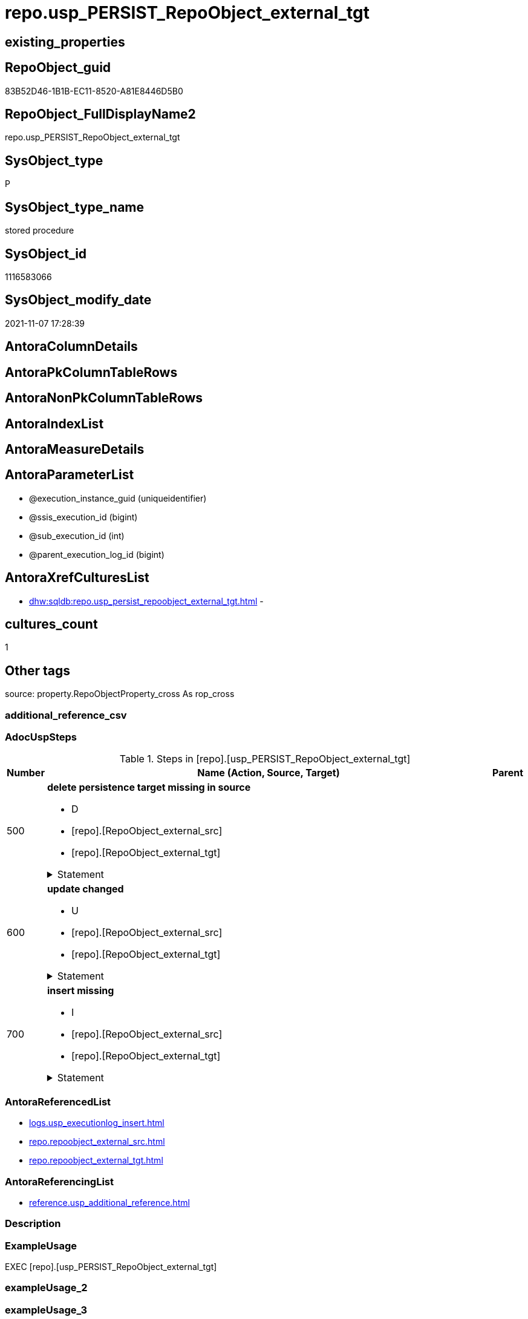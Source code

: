 // tag::HeaderFullDisplayName[]
= repo.usp_PERSIST_RepoObject_external_tgt
// end::HeaderFullDisplayName[]

== existing_properties

// tag::existing_properties[]
:ExistsProperty--adocuspsteps:
:ExistsProperty--antorareferencedlist:
:ExistsProperty--antorareferencinglist:
:ExistsProperty--exampleusage:
:ExistsProperty--is_repo_managed:
:ExistsProperty--is_ssas:
:ExistsProperty--referencedobjectlist:
:ExistsProperty--uspgenerator_usp_id:
:ExistsProperty--sql_modules_definition:
:ExistsProperty--AntoraParameterList:
// end::existing_properties[]

== RepoObject_guid

// tag::RepoObject_guid[]
83B52D46-1B1B-EC11-8520-A81E8446D5B0
// end::RepoObject_guid[]

== RepoObject_FullDisplayName2

// tag::RepoObject_FullDisplayName2[]
repo.usp_PERSIST_RepoObject_external_tgt
// end::RepoObject_FullDisplayName2[]

== SysObject_type

// tag::SysObject_type[]
P 
// end::SysObject_type[]

== SysObject_type_name

// tag::SysObject_type_name[]
stored procedure
// end::SysObject_type_name[]

== SysObject_id

// tag::SysObject_id[]
1116583066
// end::SysObject_id[]

== SysObject_modify_date

// tag::SysObject_modify_date[]
2021-11-07 17:28:39
// end::SysObject_modify_date[]

== AntoraColumnDetails

// tag::AntoraColumnDetails[]

// end::AntoraColumnDetails[]

== AntoraPkColumnTableRows

// tag::AntoraPkColumnTableRows[]

// end::AntoraPkColumnTableRows[]

== AntoraNonPkColumnTableRows

// tag::AntoraNonPkColumnTableRows[]

// end::AntoraNonPkColumnTableRows[]

== AntoraIndexList

// tag::AntoraIndexList[]

// end::AntoraIndexList[]

== AntoraMeasureDetails

// tag::AntoraMeasureDetails[]

// end::AntoraMeasureDetails[]

== AntoraParameterList

// tag::AntoraParameterList[]
* @execution_instance_guid (uniqueidentifier)
* @ssis_execution_id (bigint)
* @sub_execution_id (int)
* @parent_execution_log_id (bigint)
// end::AntoraParameterList[]

== AntoraXrefCulturesList

// tag::AntoraXrefCulturesList[]
* xref:dhw:sqldb:repo.usp_persist_repoobject_external_tgt.adoc[] - 
// end::AntoraXrefCulturesList[]

== cultures_count

// tag::cultures_count[]
1
// end::cultures_count[]

== Other tags

source: property.RepoObjectProperty_cross As rop_cross


=== additional_reference_csv

// tag::additional_reference_csv[]

// end::additional_reference_csv[]


=== AdocUspSteps

// tag::adocuspsteps[]
.Steps in [repo].[usp_PERSIST_RepoObject_external_tgt]
[cols="d,15a,d"]
|===
|Number|Name (Action, Source, Target)|Parent

|500
|
*delete persistence target missing in source*

* D
* [repo].[RepoObject_external_src]
* [repo].[RepoObject_external_tgt]


.Statement
[%collapsible]
=====
[source,sql,numbered]
----
DELETE T
FROM [repo].[RepoObject_external_tgt] AS T
WHERE
NOT EXISTS
(SELECT 1 FROM [repo].[RepoObject_external_src] AS S
WHERE
T.[RepoObject_guid] = S.[RepoObject_guid]
)
 
----
=====

|


|600
|
*update changed*

* U
* [repo].[RepoObject_external_src]
* [repo].[RepoObject_external_tgt]


.Statement
[%collapsible]
=====
[source,sql,numbered]
----
UPDATE T
SET
  T.[RepoObject_guid] = S.[RepoObject_guid]
, T.[external_AntoraComponent] = S.[external_AntoraComponent]
, T.[external_AntoraModule] = S.[external_AntoraModule]
, T.[is_external] = S.[is_external]
, T.[is_repo_managed] = S.[is_repo_managed]
, T.[RepoObject_name] = S.[RepoObject_name]
, T.[RepoObject_schema_name] = S.[RepoObject_schema_name]
, T.[RepoObject_type] = S.[RepoObject_type]
, T.[SysObject_name] = S.[SysObject_name]
, T.[SysObject_schema_name] = S.[SysObject_schema_name]
, T.[SysObject_type] = S.[SysObject_type]

FROM [repo].[RepoObject_external_tgt] AS T
INNER JOIN [repo].[RepoObject_external_src] AS S
ON
T.[RepoObject_guid] = S.[RepoObject_guid]

WHERE
   T.[external_AntoraComponent] <> S.[external_AntoraComponent]
OR T.[external_AntoraModule] <> S.[external_AntoraModule]
OR T.[is_external] <> S.[is_external]
OR T.[is_repo_managed] <> S.[is_repo_managed]
OR T.[RepoObject_name] <> S.[RepoObject_name]
OR T.[RepoObject_schema_name] <> S.[RepoObject_schema_name]
OR T.[RepoObject_type] <> S.[RepoObject_type]
OR T.[SysObject_name] <> S.[SysObject_name]
OR T.[SysObject_schema_name] <> S.[SysObject_schema_name]
OR T.[SysObject_type] <> S.[SysObject_type]

----
=====

|


|700
|
*insert missing*

* I
* [repo].[RepoObject_external_src]
* [repo].[RepoObject_external_tgt]


.Statement
[%collapsible]
=====
[source,sql,numbered]
----
INSERT INTO 
 [repo].[RepoObject_external_tgt]
 (
  [RepoObject_guid]
, [external_AntoraComponent]
, [external_AntoraModule]
, [is_external]
, [is_repo_managed]
, [RepoObject_name]
, [RepoObject_schema_name]
, [RepoObject_type]
, [SysObject_name]
, [SysObject_schema_name]
, [SysObject_type]
)
SELECT
  [RepoObject_guid]
, [external_AntoraComponent]
, [external_AntoraModule]
, [is_external]
, [is_repo_managed]
, [RepoObject_name]
, [RepoObject_schema_name]
, [RepoObject_type]
, [SysObject_name]
, [SysObject_schema_name]
, [SysObject_type]

FROM [repo].[RepoObject_external_src] AS S
WHERE
NOT EXISTS
(SELECT 1
FROM [repo].[RepoObject_external_tgt] AS T
WHERE
T.[RepoObject_guid] = S.[RepoObject_guid]
)
----
=====

|

|===

// end::adocuspsteps[]


=== AntoraReferencedList

// tag::antorareferencedlist[]
* xref:logs.usp_executionlog_insert.adoc[]
* xref:repo.repoobject_external_src.adoc[]
* xref:repo.repoobject_external_tgt.adoc[]
// end::antorareferencedlist[]


=== AntoraReferencingList

// tag::antorareferencinglist[]
* xref:reference.usp_additional_reference.adoc[]
// end::antorareferencinglist[]


=== Description

// tag::description[]

// end::description[]


=== ExampleUsage

// tag::exampleusage[]
EXEC [repo].[usp_PERSIST_RepoObject_external_tgt]
// end::exampleusage[]


=== exampleUsage_2

// tag::exampleusage_2[]

// end::exampleusage_2[]


=== exampleUsage_3

// tag::exampleusage_3[]

// end::exampleusage_3[]


=== exampleUsage_4

// tag::exampleusage_4[]

// end::exampleusage_4[]


=== exampleUsage_5

// tag::exampleusage_5[]

// end::exampleusage_5[]


=== exampleWrong_Usage

// tag::examplewrong_usage[]

// end::examplewrong_usage[]


=== has_execution_plan_issue

// tag::has_execution_plan_issue[]

// end::has_execution_plan_issue[]


=== has_get_referenced_issue

// tag::has_get_referenced_issue[]

// end::has_get_referenced_issue[]


=== has_history

// tag::has_history[]

// end::has_history[]


=== has_history_columns

// tag::has_history_columns[]

// end::has_history_columns[]


=== InheritanceType

// tag::inheritancetype[]

// end::inheritancetype[]


=== is_persistence

// tag::is_persistence[]

// end::is_persistence[]


=== is_persistence_check_duplicate_per_pk

// tag::is_persistence_check_duplicate_per_pk[]

// end::is_persistence_check_duplicate_per_pk[]


=== is_persistence_check_for_empty_source

// tag::is_persistence_check_for_empty_source[]

// end::is_persistence_check_for_empty_source[]


=== is_persistence_delete_changed

// tag::is_persistence_delete_changed[]

// end::is_persistence_delete_changed[]


=== is_persistence_delete_missing

// tag::is_persistence_delete_missing[]

// end::is_persistence_delete_missing[]


=== is_persistence_insert

// tag::is_persistence_insert[]

// end::is_persistence_insert[]


=== is_persistence_truncate

// tag::is_persistence_truncate[]

// end::is_persistence_truncate[]


=== is_persistence_update_changed

// tag::is_persistence_update_changed[]

// end::is_persistence_update_changed[]


=== is_repo_managed

// tag::is_repo_managed[]
0
// end::is_repo_managed[]


=== is_ssas

// tag::is_ssas[]
0
// end::is_ssas[]


=== microsoft_database_tools_support

// tag::microsoft_database_tools_support[]

// end::microsoft_database_tools_support[]


=== MS_Description

// tag::ms_description[]

// end::ms_description[]


=== persistence_source_RepoObject_fullname

// tag::persistence_source_repoobject_fullname[]

// end::persistence_source_repoobject_fullname[]


=== persistence_source_RepoObject_fullname2

// tag::persistence_source_repoobject_fullname2[]

// end::persistence_source_repoobject_fullname2[]


=== persistence_source_RepoObject_guid

// tag::persistence_source_repoobject_guid[]

// end::persistence_source_repoobject_guid[]


=== persistence_source_RepoObject_xref

// tag::persistence_source_repoobject_xref[]

// end::persistence_source_repoobject_xref[]


=== pk_index_guid

// tag::pk_index_guid[]

// end::pk_index_guid[]


=== pk_IndexPatternColumnDatatype

// tag::pk_indexpatterncolumndatatype[]

// end::pk_indexpatterncolumndatatype[]


=== pk_IndexPatternColumnName

// tag::pk_indexpatterncolumnname[]

// end::pk_indexpatterncolumnname[]


=== pk_IndexSemanticGroup

// tag::pk_indexsemanticgroup[]

// end::pk_indexsemanticgroup[]


=== ReferencedObjectList

// tag::referencedobjectlist[]
* [logs].[usp_ExecutionLog_insert]
* [repo].[RepoObject_external_src]
* [repo].[RepoObject_external_tgt]
// end::referencedobjectlist[]


=== usp_persistence_RepoObject_guid

// tag::usp_persistence_repoobject_guid[]

// end::usp_persistence_repoobject_guid[]


=== UspExamples

// tag::uspexamples[]

// end::uspexamples[]


=== uspgenerator_usp_id

// tag::uspgenerator_usp_id[]
97
// end::uspgenerator_usp_id[]


=== UspParameters

// tag::uspparameters[]

// end::uspparameters[]

== Boolean Attributes

source: property.RepoObjectProperty WHERE property_int = 1

// tag::boolean_attributes[]

// end::boolean_attributes[]

== sql_modules_definition

// tag::sql_modules_definition[]
[%collapsible]
=======
[source,sql,numbered]
----
/*
code of this procedure is managed in the dhw repository. Do not modify manually.
Use [uspgenerator].[GeneratorUsp], [uspgenerator].[GeneratorUspParameter], [uspgenerator].[GeneratorUspStep], [uspgenerator].[GeneratorUsp_SqlUsp]
*/
CREATE   PROCEDURE [repo].[usp_PERSIST_RepoObject_external_tgt]
----keep the code between logging parameters and "START" unchanged!
---- parameters, used for logging; you don't need to care about them, but you can use them, wenn calling from SSIS or in your workflow to log the context of the procedure call
  @execution_instance_guid UNIQUEIDENTIFIER = NULL --SSIS system variable ExecutionInstanceGUID could be used, any other unique guid is also fine. If NULL, then NEWID() is used to create one
, @ssis_execution_id BIGINT = NULL --only SSIS system variable ServerExecutionID should be used, or any other consistent number system, do not mix different number systems
, @sub_execution_id INT = NULL --in case you log some sub_executions, for example in SSIS loops or sub packages
, @parent_execution_log_id BIGINT = NULL --in case a sup procedure is called, the @current_execution_log_id of the parent procedure should be propagated here. It allowes call stack analyzing
AS
BEGIN
DECLARE
 --
   @current_execution_log_id BIGINT --this variable should be filled only once per procedure call, it contains the first logging call for the step 'start'.
 , @current_execution_guid UNIQUEIDENTIFIER = NEWID() --a unique guid for any procedure call. It should be propagated to sub procedures using "@parent_execution_log_id = @current_execution_log_id"
 , @source_object NVARCHAR(261) = NULL --use it like '[schema].[object]', this allows data flow vizualizatiuon (include square brackets)
 , @target_object NVARCHAR(261) = NULL --use it like '[schema].[object]', this allows data flow vizualizatiuon (include square brackets)
 , @proc_id INT = @@procid
 , @proc_schema_name NVARCHAR(128) = OBJECT_SCHEMA_NAME(@@procid) --schema ande name of the current procedure should be automatically logged
 , @proc_name NVARCHAR(128) = OBJECT_NAME(@@procid)               --schema ande name of the current procedure should be automatically logged
 , @event_info NVARCHAR(MAX)
 , @step_id INT = 0
 , @step_name NVARCHAR(1000) = NULL
 , @rows INT

--[event_info] get's only the information about the "outer" calling process
--wenn the procedure calls sub procedures, the [event_info] will not change
SET @event_info = (
  SELECT TOP 1 [event_info]
  FROM sys.dm_exec_input_buffer(@@spid, CURRENT_REQUEST_ID())
  ORDER BY [event_info]
  )

IF @execution_instance_guid IS NULL
 SET @execution_instance_guid = NEWID();
--
--SET @rows = @@ROWCOUNT;
SET @step_id = @step_id + 1
SET @step_name = 'start'
SET @source_object = NULL
SET @target_object = NULL

EXEC logs.usp_ExecutionLog_insert
 --these parameters should be the same for all logging execution
   @execution_instance_guid = @execution_instance_guid
 , @ssis_execution_id = @ssis_execution_id
 , @sub_execution_id = @sub_execution_id
 , @parent_execution_log_id = @parent_execution_log_id
 , @current_execution_guid = @current_execution_guid
 , @proc_id = @proc_id
 , @proc_schema_name = @proc_schema_name
 , @proc_name = @proc_name
 , @event_info = @event_info
 --the following parameters are individual for each call
 , @step_id = @step_id --@step_id should be incremented before each call
 , @step_name = @step_name --assign individual step names for each call
 --only the "start" step should return the log id into @current_execution_log_id
 --all other calls should not overwrite @current_execution_log_id
 , @execution_log_id = @current_execution_log_id OUTPUT
----you can log the content of your own parameters, do this only in the start-step
----data type is sql_variant

--
PRINT '[repo].[usp_PERSIST_RepoObject_external_tgt]'
--keep the code between logging parameters and "START" unchanged!
--
----START
--
----- start here with your own code
--
/*{"ReportUspStep":[{"Number":500,"Name":"delete persistence target missing in source","has_logging":1,"is_condition":0,"is_inactive":0,"is_SubProcedure":0,"log_source_object":"[repo].[RepoObject_external_src]","log_target_object":"[repo].[RepoObject_external_tgt]","log_flag_InsertUpdateDelete":"D"}]}*/
PRINT CONCAT('usp_id;Number;Parent_Number: ',97,';',500,';',NULL);

DELETE T
FROM [repo].[RepoObject_external_tgt] AS T
WHERE
NOT EXISTS
(SELECT 1 FROM [repo].[RepoObject_external_src] AS S
WHERE
T.[RepoObject_guid] = S.[RepoObject_guid]
)
 

-- Logging START --
SET @rows = @@ROWCOUNT
SET @step_id = @step_id + 1
SET @step_name = 'delete persistence target missing in source'
SET @source_object = '[repo].[RepoObject_external_src]'
SET @target_object = '[repo].[RepoObject_external_tgt]'

EXEC logs.usp_ExecutionLog_insert 
 @execution_instance_guid = @execution_instance_guid
 , @ssis_execution_id = @ssis_execution_id
 , @sub_execution_id = @sub_execution_id
 , @parent_execution_log_id = @parent_execution_log_id
 , @current_execution_guid = @current_execution_guid
 , @proc_id = @proc_id
 , @proc_schema_name = @proc_schema_name
 , @proc_name = @proc_name
 , @event_info = @event_info
 , @step_id = @step_id
 , @step_name = @step_name
 , @source_object = @source_object
 , @target_object = @target_object
 , @deleted = @rows
-- Logging END --

/*{"ReportUspStep":[{"Number":600,"Name":"update changed","has_logging":1,"is_condition":0,"is_inactive":0,"is_SubProcedure":0,"log_source_object":"[repo].[RepoObject_external_src]","log_target_object":"[repo].[RepoObject_external_tgt]","log_flag_InsertUpdateDelete":"U"}]}*/
PRINT CONCAT('usp_id;Number;Parent_Number: ',97,';',600,';',NULL);

UPDATE T
SET
  T.[RepoObject_guid] = S.[RepoObject_guid]
, T.[external_AntoraComponent] = S.[external_AntoraComponent]
, T.[external_AntoraModule] = S.[external_AntoraModule]
, T.[is_external] = S.[is_external]
, T.[is_repo_managed] = S.[is_repo_managed]
, T.[RepoObject_name] = S.[RepoObject_name]
, T.[RepoObject_schema_name] = S.[RepoObject_schema_name]
, T.[RepoObject_type] = S.[RepoObject_type]
, T.[SysObject_name] = S.[SysObject_name]
, T.[SysObject_schema_name] = S.[SysObject_schema_name]
, T.[SysObject_type] = S.[SysObject_type]

FROM [repo].[RepoObject_external_tgt] AS T
INNER JOIN [repo].[RepoObject_external_src] AS S
ON
T.[RepoObject_guid] = S.[RepoObject_guid]

WHERE
   T.[external_AntoraComponent] <> S.[external_AntoraComponent]
OR T.[external_AntoraModule] <> S.[external_AntoraModule]
OR T.[is_external] <> S.[is_external]
OR T.[is_repo_managed] <> S.[is_repo_managed]
OR T.[RepoObject_name] <> S.[RepoObject_name]
OR T.[RepoObject_schema_name] <> S.[RepoObject_schema_name]
OR T.[RepoObject_type] <> S.[RepoObject_type]
OR T.[SysObject_name] <> S.[SysObject_name]
OR T.[SysObject_schema_name] <> S.[SysObject_schema_name]
OR T.[SysObject_type] <> S.[SysObject_type]


-- Logging START --
SET @rows = @@ROWCOUNT
SET @step_id = @step_id + 1
SET @step_name = 'update changed'
SET @source_object = '[repo].[RepoObject_external_src]'
SET @target_object = '[repo].[RepoObject_external_tgt]'

EXEC logs.usp_ExecutionLog_insert 
 @execution_instance_guid = @execution_instance_guid
 , @ssis_execution_id = @ssis_execution_id
 , @sub_execution_id = @sub_execution_id
 , @parent_execution_log_id = @parent_execution_log_id
 , @current_execution_guid = @current_execution_guid
 , @proc_id = @proc_id
 , @proc_schema_name = @proc_schema_name
 , @proc_name = @proc_name
 , @event_info = @event_info
 , @step_id = @step_id
 , @step_name = @step_name
 , @source_object = @source_object
 , @target_object = @target_object
 , @updated = @rows
-- Logging END --

/*{"ReportUspStep":[{"Number":700,"Name":"insert missing","has_logging":1,"is_condition":0,"is_inactive":0,"is_SubProcedure":0,"log_source_object":"[repo].[RepoObject_external_src]","log_target_object":"[repo].[RepoObject_external_tgt]","log_flag_InsertUpdateDelete":"I"}]}*/
PRINT CONCAT('usp_id;Number;Parent_Number: ',97,';',700,';',NULL);

INSERT INTO 
 [repo].[RepoObject_external_tgt]
 (
  [RepoObject_guid]
, [external_AntoraComponent]
, [external_AntoraModule]
, [is_external]
, [is_repo_managed]
, [RepoObject_name]
, [RepoObject_schema_name]
, [RepoObject_type]
, [SysObject_name]
, [SysObject_schema_name]
, [SysObject_type]
)
SELECT
  [RepoObject_guid]
, [external_AntoraComponent]
, [external_AntoraModule]
, [is_external]
, [is_repo_managed]
, [RepoObject_name]
, [RepoObject_schema_name]
, [RepoObject_type]
, [SysObject_name]
, [SysObject_schema_name]
, [SysObject_type]

FROM [repo].[RepoObject_external_src] AS S
WHERE
NOT EXISTS
(SELECT 1
FROM [repo].[RepoObject_external_tgt] AS T
WHERE
T.[RepoObject_guid] = S.[RepoObject_guid]
)

-- Logging START --
SET @rows = @@ROWCOUNT
SET @step_id = @step_id + 1
SET @step_name = 'insert missing'
SET @source_object = '[repo].[RepoObject_external_src]'
SET @target_object = '[repo].[RepoObject_external_tgt]'

EXEC logs.usp_ExecutionLog_insert 
 @execution_instance_guid = @execution_instance_guid
 , @ssis_execution_id = @ssis_execution_id
 , @sub_execution_id = @sub_execution_id
 , @parent_execution_log_id = @parent_execution_log_id
 , @current_execution_guid = @current_execution_guid
 , @proc_id = @proc_id
 , @proc_schema_name = @proc_schema_name
 , @proc_name = @proc_name
 , @event_info = @event_info
 , @step_id = @step_id
 , @step_name = @step_name
 , @source_object = @source_object
 , @target_object = @target_object
 , @inserted = @rows
-- Logging END --

--
--finish your own code here
--keep the code between "END" and the end of the procedure unchanged!
--
--END
--
--SET @rows = @@ROWCOUNT
SET @step_id = @step_id + 1
SET @step_name = 'end'
SET @source_object = NULL
SET @target_object = NULL

EXEC logs.usp_ExecutionLog_insert
   @execution_instance_guid = @execution_instance_guid
 , @ssis_execution_id = @ssis_execution_id
 , @sub_execution_id = @sub_execution_id
 , @parent_execution_log_id = @parent_execution_log_id
 , @current_execution_guid = @current_execution_guid
 , @proc_id = @proc_id
 , @proc_schema_name = @proc_schema_name
 , @proc_name = @proc_name
 , @event_info = @event_info
 , @step_id = @step_id
 , @step_name = @step_name
 , @source_object = @source_object
 , @target_object = @target_object

END


----
=======
// end::sql_modules_definition[]


